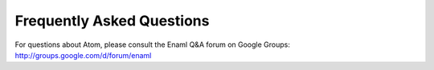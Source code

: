 .. _faqs:

==========================
Frequently Asked Questions
==========================

For questions about Atom, please consult the Enaml Q&A forum on Google Groups: http://groups.google.com/d/forum/enaml

